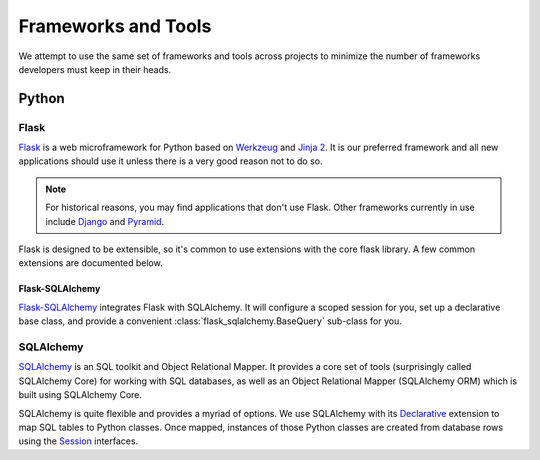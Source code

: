 ====================
Frameworks and Tools
====================

We attempt to use the same set of frameworks and tools across projects to
minimize the number of frameworks developers must keep in their heads.

Python
======

Flask
-----

`Flask`_ is a web microframework for Python based on `Werkzeug`_ and  `Jinja 2`_.
It is our preferred framework and all new applications should use it unless there
is a very good reason not to do so.

.. note::
    For historical reasons, you may find applications that don't use Flask. Other
    frameworks currently in use include `Django`_ and `Pyramid`_.

Flask is designed to be extensible, so it's common to use extensions with the
core flask library. A few common extensions are documented below.


Flask-SQLAlchemy
^^^^^^^^^^^^^^^^

`Flask-SQLAlchemy`_ integrates Flask with SQLAlchemy. It will configure a scoped
session for you, set up a declarative base class, and provide a convenient
:class:`flask_sqlalchemy.BaseQuery` sub-class for you.


SQLAlchemy
----------

`SQLAlchemy`_ is an SQL toolkit and Object Relational Mapper. It provides a
core set of tools (surprisingly called SQLAlchemy Core) for working with SQL
databases, as well as an Object Relational Mapper (SQLAlchemy ORM) which is
built using SQLAlchemy Core.

SQLAlchemy is quite flexible and provides a myriad of options. We use SQLAlchemy
with its `Declarative`_ extension to map SQL tables to Python classes. Once
mapped, instances of those Python classes are created from database rows using
the `Session`_ interfaces.


.. _Flask: http://flask.pocoo.org/
.. _Werkzeug: http://werkzeug.pocoo.org/
.. _Jinja 2: http://jinja.pocoo.org/
.. _Django: https://www.djangoproject.com/
.. _Pyramid: http://docs.pylonsproject.org/projects/pyramid/en/latest/
.. _SQLAlchemy: http://www.sqlalchemy.org/
.. _Declarative: http://docs.sqlalchemy.org/en/latest/orm/extensions/declarative/index.html
.. _Session: http://docs.sqlalchemy.org/en/latest/orm/session.html
.. _Flask-SQLAlchemy: http://flask-sqlalchemy.pocoo.org/
